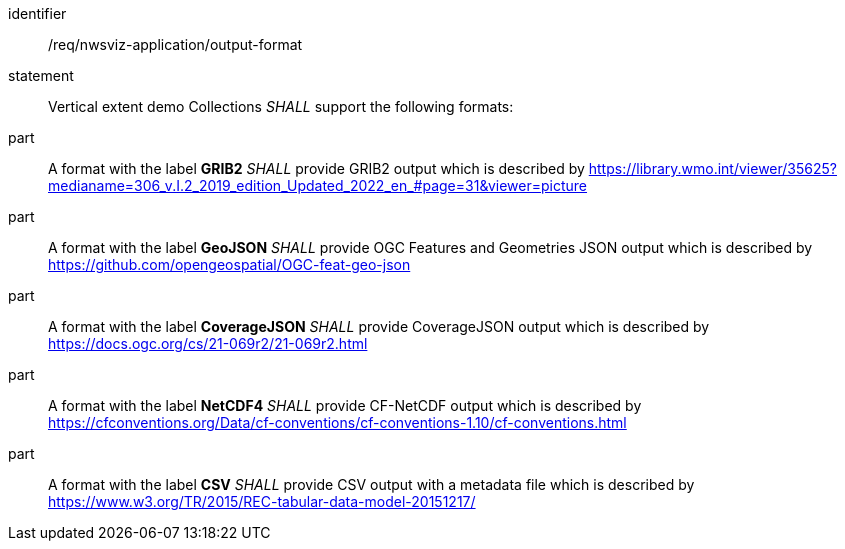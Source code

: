 [[req_nwsviz-application_output-format]]

[requirement]
====
[%metadata]
identifier:: /req/nwsviz-application/output-format
statement:: Vertical extent demo Collections _SHALL_ support the following formats:
part:: A format with the label *GRIB2* _SHALL_ provide GRIB2 output which is described by https://library.wmo.int/viewer/35625?medianame=306_v.I.2_2019_edition_Updated_2022_en_#page=31&viewer=picture
part:: A format with the label *GeoJSON* _SHALL_ provide OGC Features and Geometries JSON output which is described by https://github.com/opengeospatial/OGC-feat-geo-json
part:: A format with the label *CoverageJSON* _SHALL_ provide CoverageJSON output which is described by https://docs.ogc.org/cs/21-069r2/21-069r2.html
part:: A format with the label *NetCDF4* _SHALL_ provide CF-NetCDF output which is described by https://cfconventions.org/Data/cf-conventions/cf-conventions-1.10/cf-conventions.html
part:: A format with the label *CSV* _SHALL_ provide CSV output with a metadata file which is described by https://www.w3.org/TR/2015/REC-tabular-data-model-20151217/
====